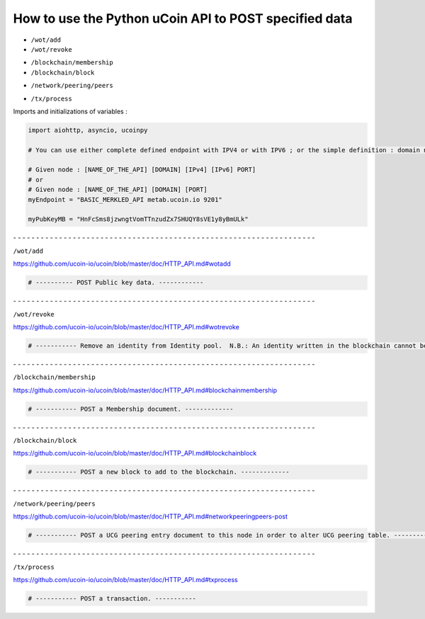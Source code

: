 How to use the Python uCoin API to POST specified data
--------------------------------------------------------

* ``/wot/add``
* ``/wot/revoke``

\

* ``/blockchain/membership``
* ``/blockchain/block``

\

* ``/network/peering/peers``

\

* ``/tx/process``



Imports and initializations of variables :

.. code-block:: python

  import aiohttp, asyncio, ucoinpy

  # You can use either complete defined endpoint with IPV4 or with IPV6 ; or the simple definition : domain name + port number.

  # Given node : [NAME_OF_THE_API] [DOMAIN] [IPv4] [IPv6] PORT]
  # or
  # Given node : [NAME_OF_THE_API] [DOMAIN] [PORT]
  myEndpoint = "BASIC_MERKLED_API metab.ucoin.io 9201"

  myPubKeyMB = "HnFcSms8jzwngtVomTTnzudZx7SHUQY8sVE1y8yBmULk"


\- - - - - - - - - - - - - - - - - - - - - - - - - - - - - - - - - - - - - - - - - - - - - - - - - - - - - - - - - - - - - - - - - -


``/wot/add``

https://github.com/ucoin-io/ucoin/blob/master/doc/HTTP_API.md#wotadd


.. code-block:: python

  # ---------- POST Public key data. ------------


\- - - - - - - - - - - - - - - - - - - - - - - - - - - - - - - - - - - - - - - - - - - - - - - - - - - - - - - - - - - - - - - - - -


``/wot/revoke``

https://github.com/ucoin-io/ucoin/blob/master/doc/HTTP_API.md#wotrevoke


.. code-block:: python

  # ----------- Remove an identity from Identity pool.  N.B.: An identity written in the blockchain cannot be removed. ---------


\- - - - - - - - - - - - - - - - - - - - - - - - - - - - - - - - - - - - - - - - - - - - - - - - - - - - - - - - - - - - - - - - - -


``/blockchain/membership``

https://github.com/ucoin-io/ucoin/blob/master/doc/HTTP_API.md#blockchainmembership


.. code-block:: python

  # ----------- POST a Membership document. -------------


\- - - - - - - - - - - - - - - - - - - - - - - - - - - - - - - - - - - - - - - - - - - - - - - - - - - - - - - - - - - - - - - - - -


``/blockchain/block``

https://github.com/ucoin-io/ucoin/blob/master/doc/HTTP_API.md#blockchainblock


.. code-block:: python

  # ----------- POST a new block to add to the blockchain. -------------


\- - - - - - - - - - - - - - - - - - - - - - - - - - - - - - - - - - - - - - - - - - - - - - - - - - - - - - - - - - - - - - - - - -


``/network/peering/peers``

https://github.com/ucoin-io/ucoin/blob/master/doc/HTTP_API.md#networkpeeringpeers-post


.. code-block:: python

  # ----------- POST a UCG peering entry document to this node in order to alter UCG peering table. -------------


\- - - - - - - - - - - - - - - - - - - - - - - - - - - - - - - - - - - - - - - - - - - - - - - - - - - - - - - - - - - - - - - - - -


``/tx/process``

https://github.com/ucoin-io/ucoin/blob/master/doc/HTTP_API.md#txprocess


.. code-block:: python

  # ----------- POST a transaction. -----------
